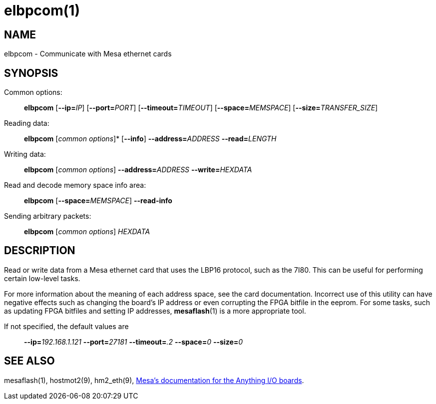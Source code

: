 = elbpcom(1)

== NAME

elbpcom - Communicate with Mesa ethernet cards

== SYNOPSIS

Common options:

____
*elbpcom* [**--ip=**_IP_] [**--port=**_PORT_] [**--timeout=**_TIMEOUT_] [**--space=**_MEMSPACE_] [**--size=**_TRANSFER_SIZE_]
____

Reading data:

____
*elbpcom* [_common options_]* [*--info*] **--address=**_ADDRESS_ **--read=**_LENGTH_
____

Writing data:

____
*elbpcom* [_common options_] **--address=**_ADDRESS_ **--write=**_HEXDATA_
____

Read and decode memory space info area:

____
*elbpcom* [**--space=**_MEMSPACE_] *--read-info*
____

Sending arbitrary packets:

____
*elbpcom* [_common options_] _HEXDATA_
____

== DESCRIPTION

Read or write data from a Mesa ethernet card that uses the LBP16
protocol, such as the 7I80. This can be useful for performing certain
low-level tasks.

For more information about the meaning of each address space, see the
card documentation. Incorrect use of this utility can have negative
effects such as changing the board's IP address or even corrupting the
FPGA bitfile in the eeprom. For some tasks, such as updating FPGA
bitfiles and setting IP addresses, *mesaflash*(1) is a more appropriate
tool.

If not specified, the default values are

____
**--ip=**_192.168.1.121_ **--port=**_27181_ **--timeout=**_.2_ **--space=**_0_ **--size=**_0_
____

// If the *--size* argument _TRANSFER_SIZE_ is 0, elbpcom will look up the
// preferred transfer size of the space in the space's info area.

// This example demonstrates reading the HOSTMOT2 identifying string from
// the IDROM in space 0:

// ____
// ....
// $ elbpcom --address 0x104 --read 8
// > 82420401
// < 484f53544d4f5432
//       HOSTMOT2
// ....
// ____

// First the request is shown in hex. Then the response (if any) is shown
// in hex. Finally, the response is shown in ASCII, with "." replacing any
// non-ASCII characters. This is similar to the following invocations of
// mesaflash:

// ____
// ....
// $ ./mesaflash  --device 7i80 --rpo 0x104
// 54534F48
// $ ./mesaflash  --device 7i80 --rpo 0x108
// 32544F4D
// ....
// ____

// but notice its different treatment of byte order.

== SEE ALSO

mesaflash(1), hostmot2(9), hm2_eth(9),
http://www.mesanet.com[Mesa's documentation for the Anything I/O boards].
